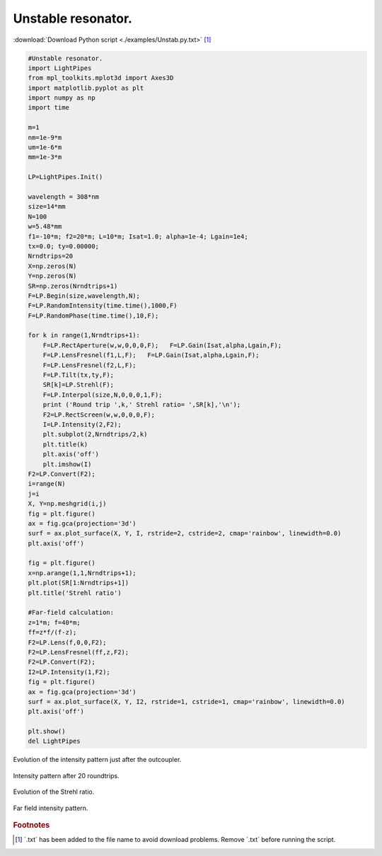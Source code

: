 .. _Unstab:

.. Index::
    Unstable resonator
    RandomIntensity
    RandomPhase
    RectAperture
    RectScreen
    Gain
    LensFresnel
    Tilt
    Strehl
    Interpol
    Fresnel
    CircAperture
    Begin
    Intensity
    Convert
    Lens
    Laser

-------------------
Unstable resonator.
-------------------

:download:`Download Python script <./examples/Unstab.py.txt>` [#f1]_

.. code-block:: python

    #Unstable resonator.
    import LightPipes
    from mpl_toolkits.mplot3d import Axes3D
    import matplotlib.pyplot as plt
    import numpy as np
    import time
    
    m=1
    nm=1e-9*m
    um=1e-6*m
    mm=1e-3*m
    
    LP=LightPipes.Init()
    
    wavelength = 308*nm
    size=14*mm
    N=100
    w=5.48*mm
    f1=-10*m; f2=20*m; L=10*m; Isat=1.0; alpha=1e-4; Lgain=1e4;
    tx=0.0; ty=0.00000;
    Nrndtrips=20
    X=np.zeros(N)
    Y=np.zeros(N)
    SR=np.zeros(Nrndtrips+1)
    F=LP.Begin(size,wavelength,N);
    F=LP.RandomIntensity(time.time(),1000,F)
    F=LP.RandomPhase(time.time(),10,F);
    
    for k in range(1,Nrndtrips+1):
        F=LP.RectAperture(w,w,0,0,0,F);   F=LP.Gain(Isat,alpha,Lgain,F);
        F=LP.LensFresnel(f1,L,F);   F=LP.Gain(Isat,alpha,Lgain,F);
        F=LP.LensFresnel(f2,L,F);
        F=LP.Tilt(tx,ty,F);
        SR[k]=LP.Strehl(F);
        F=LP.Interpol(size,N,0,0,0,1,F);
        print ('Round trip ',k,' Strehl ratio= ',SR[k],'\n');
        F2=LP.RectScreen(w,w,0,0,0,F);
        I=LP.Intensity(2,F2);
        plt.subplot(2,Nrndtrips/2,k)
        plt.title(k)
        plt.axis('off')
        plt.imshow(I)
    F2=LP.Convert(F2);
    i=range(N)
    j=i
    X, Y=np.meshgrid(i,j)
    fig = plt.figure()
    ax = fig.gca(projection='3d')
    surf = ax.plot_surface(X, Y, I, rstride=2, cstride=2, cmap='rainbow', linewidth=0.0)
    plt.axis('off')
    
    fig = plt.figure()
    x=np.arange(1,1,Nrndtrips+1);
    plt.plot(SR[1:Nrndtrips+1])
    plt.title('Strehl ratio')
    
    #Far-field calculation:
    z=1*m; f=40*m;
    ff=z*f/(f-z);
    F2=LP.Lens(f,0,0,F2);
    F2=LP.LensFresnel(ff,z,F2);
    F2=LP.Convert(F2);
    I2=LP.Intensity(1,F2);
    fig = plt.figure()
    ax = fig.gca(projection='3d')
    surf = ax.plot_surface(X, Y, I2, rstride=1, cstride=1, cmap='rainbow', linewidth=0.0)
    plt.axis('off')
    
    plt.show() 
    del LightPipes

.. figure:: figures/Unstab_1.png
    :align:   center
    
    Evolution of the intensity pattern just after the outcoupler.

.. figure:: figures/Unstab_2.png
    :align:   center
    
    Intensity pattern after 20 roundtrips.

.. figure:: figures/Unstab_3.png
    :align:   center
    
    Evolution of the Strehl ratio.

.. figure:: figures/Unstab_4.png
    :align:   center
    
    Far field intensity pattern.
    
    
    
    
.. rubric:: Footnotes

.. [#f1] ´.txt´ has been added to the file name to avoid download problems. Remove ´.txt´ before running the script.
